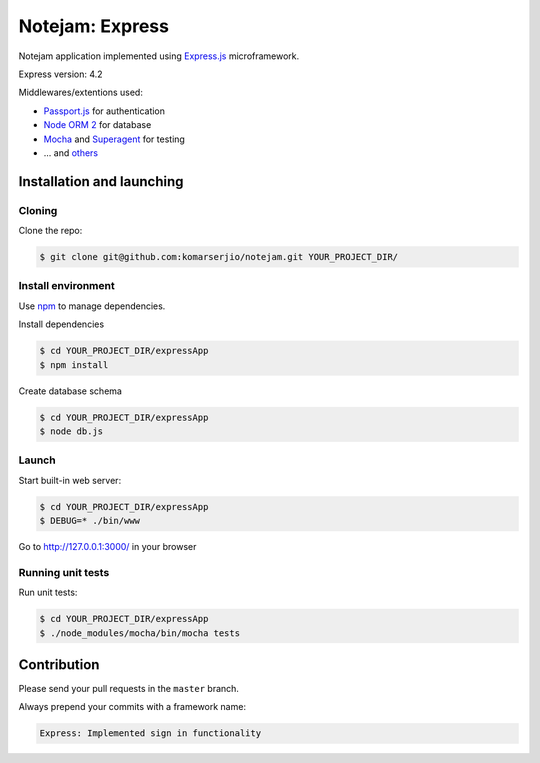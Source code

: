 ****************
Notejam: Express
****************

Notejam application implemented using `Express.js <http://expressjs.com/>`_ microframework.

Express version: 4.2

Middlewares/extentions used:

* `Passport.js <http://passportjs.org/>`_ for authentication
* `Node ORM 2 <https://github.com/dresende/node-orm2>`_ for database
* `Mocha <http://mochajs.org/>`_ and `Superagent <http://visionmedia.github.io/superagent/>`_ for testing
* ... and `others <https://github.com/komarserjio/notejam/blob/express/express/notejam/package.json>`_

==========================
Installation and launching
==========================

-------
Cloning
-------

Clone the repo:

.. code-block:: bash

    $ git clone git@github.com:komarserjio/notejam.git YOUR_PROJECT_DIR/

-------------------
Install environment
-------------------
Use `npm <https://www.npmjs.org/>`_ to manage dependencies.

Install dependencies

.. code-block:: bash

    $ cd YOUR_PROJECT_DIR/expressApp
    $ npm install

Create database schema

.. code-block:: bash

    $ cd YOUR_PROJECT_DIR/expressApp
    $ node db.js

------
Launch
------

Start built-in web server:

.. code-block:: bash

    $ cd YOUR_PROJECT_DIR/expressApp
    $ DEBUG=* ./bin/www

Go to http://127.0.0.1:3000/ in your browser

------------------
Running unit tests
------------------

Run unit tests:

.. code-block:: bash

    $ cd YOUR_PROJECT_DIR/expressApp
    $ ./node_modules/mocha/bin/mocha tests

============
Contribution
============

Please send your pull requests in the ``master`` branch.

Always prepend your commits with a framework name:

.. code-block:: bash

    Express: Implemented sign in functionality
